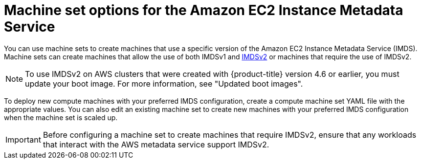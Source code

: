 // Module included in the following assemblies:
//
// * machine_management/creating_machinesets/creating-machineset-aws.adoc
// * machine_management/control_plane_machine_management/cpmso_provider_configurations/cpmso-config-options-aws.adoc

ifeval::["{context}" == "cpmso-config-options-aws"]
:cpmso:
endif::[]

:_mod-docs-content-type: CONCEPT
[id="machineset-imds-options_{context}"]
= Machine set options for the Amazon EC2 Instance Metadata Service

You can use machine sets to create machines that use a specific version of the Amazon EC2 Instance Metadata Service (IMDS). Machine sets can create machines that allow the use of both IMDSv1 and link:https://docs.aws.amazon.com/AWSEC2/latest/UserGuide/configuring-instance-metadata-service.html[IMDSv2] or machines that require the use of IMDSv2.

[NOTE]
====
To use IMDSv2 on AWS clusters that were created with {product-title} version 4.6 or earlier, you must update your boot image. For more information, see "Updated boot images".
====

ifndef::cpmso[]
To deploy new compute machines with your preferred IMDS configuration, create a compute machine set YAML file with the appropriate values. You can also edit an existing machine set to create new machines with your preferred IMDS configuration when the machine set is scaled up. 
endif::cpmso[]

[IMPORTANT]
====
Before configuring a machine set to create machines that require IMDSv2, ensure that any workloads that interact with the AWS metadata service support IMDSv2.
====

ifeval::["{context}" == "cpmso-config-options-aws"]
:!cpmso:
endif::[]
